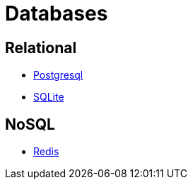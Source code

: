 = Databases

== Relational

- https://www.postgresql.org/[Postgresql]
- https://www.sqlite.org/[SQLite]

== NoSQL

- https://www.redis.io/[Redis]
